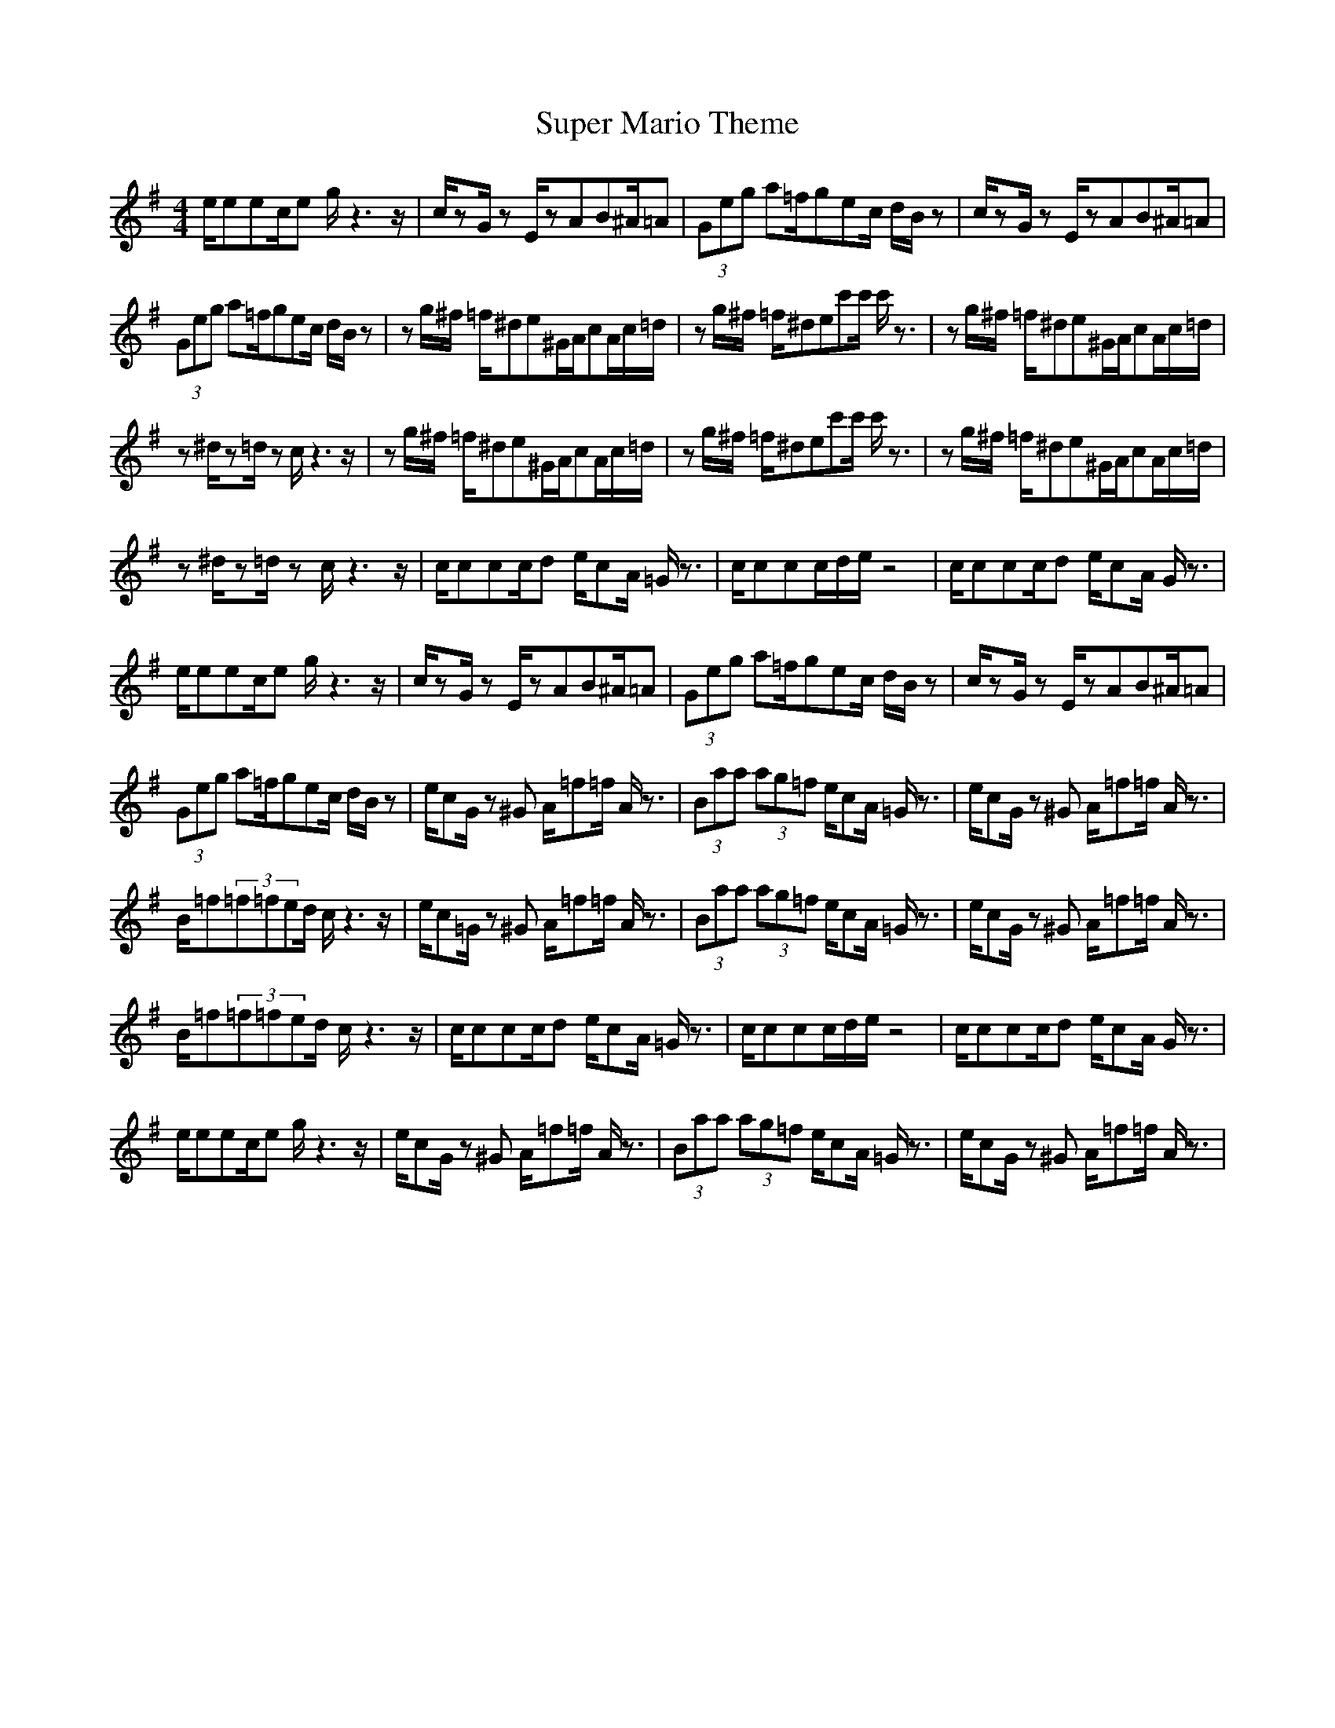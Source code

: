 X:1
T: Super Mario Theme
Z: Devire
M: 4/4
L: 1/8
K:G
e/2eec/2e g/2z3z/2|c/2zG/2 zE/2zAB^A/2=A|(3Geg a=f/2gec/2 d/2B/2z|c/2zG/2 zE/2zAB^A/2=A|
(3Geg a=f/2gec/2 d/2B/2z|zg/2^f/2 =f/2^de^G/2A/2cA/2c/2=d/2|zg/2^f/2 =f/2^dec'c'/2 c'/2z3/2|zg/2^f/2 =f/2^de^G/2A/2cA/2c/2=d/2|
z^d/2z=d/2z c/2z3z/2|zg/2^f/2 =f/2^de^G/2A/2cA/2c/2=d/2|zg/2^f/2 =f/2^dec'c'/2 c'/2z3/2|zg/2^f/2 =f/2^de^G/2A/2cA/2c/2=d/2|
z^d/2z=d/2z c/2z3z/2|c/2ccc/2d e/2cA/2 =G/2z3/2|c/2ccc/2d/2e/2 z4|c/2ccc/2d e/2cA/2 G/2z3/2|
e/2eec/2e g/2z3z/2|c/2zG/2 zE/2zAB^A/2=A|(3Geg a=f/2gec/2 d/2B/2z|c/2zG/2 zE/2zAB^A/2=A|
(3Geg a=f/2gec/2 d/2B/2z|e/2cG/2 z^G A/2=f=f/2 A/2z3/2|(3Baa (3ag=f e/2cA/2 =G/2z3/2|e/2cG/2 z^G A/2=f=f/2 A/2z3/2|
B/2=f(3=f=fed/2 c/2z3z/2|e/2c=G/2 z^G A/2=f=f/2 A/2z3/2|(3Baa (3ag=f e/2cA/2 =G/2z3/2|e/2cG/2 z^G A/2=f=f/2 A/2z3/2|
B/2=f(3=f=fed/2 c/2z3z/2|c/2ccc/2d e/2cA/2 =G/2z3/2|c/2ccc/2d/2e/2 z4|c/2ccc/2d e/2cA/2 G/2z3/2|
e/2eec/2e g/2z3z/2|e/2cG/2 z^G A/2=f=f/2 A/2z3/2|(3Baa (3ag=f e/2cA/2 =G/2z3/2|e/2cG/2 z^G A/2=f=f/2 A/2z3/2|
